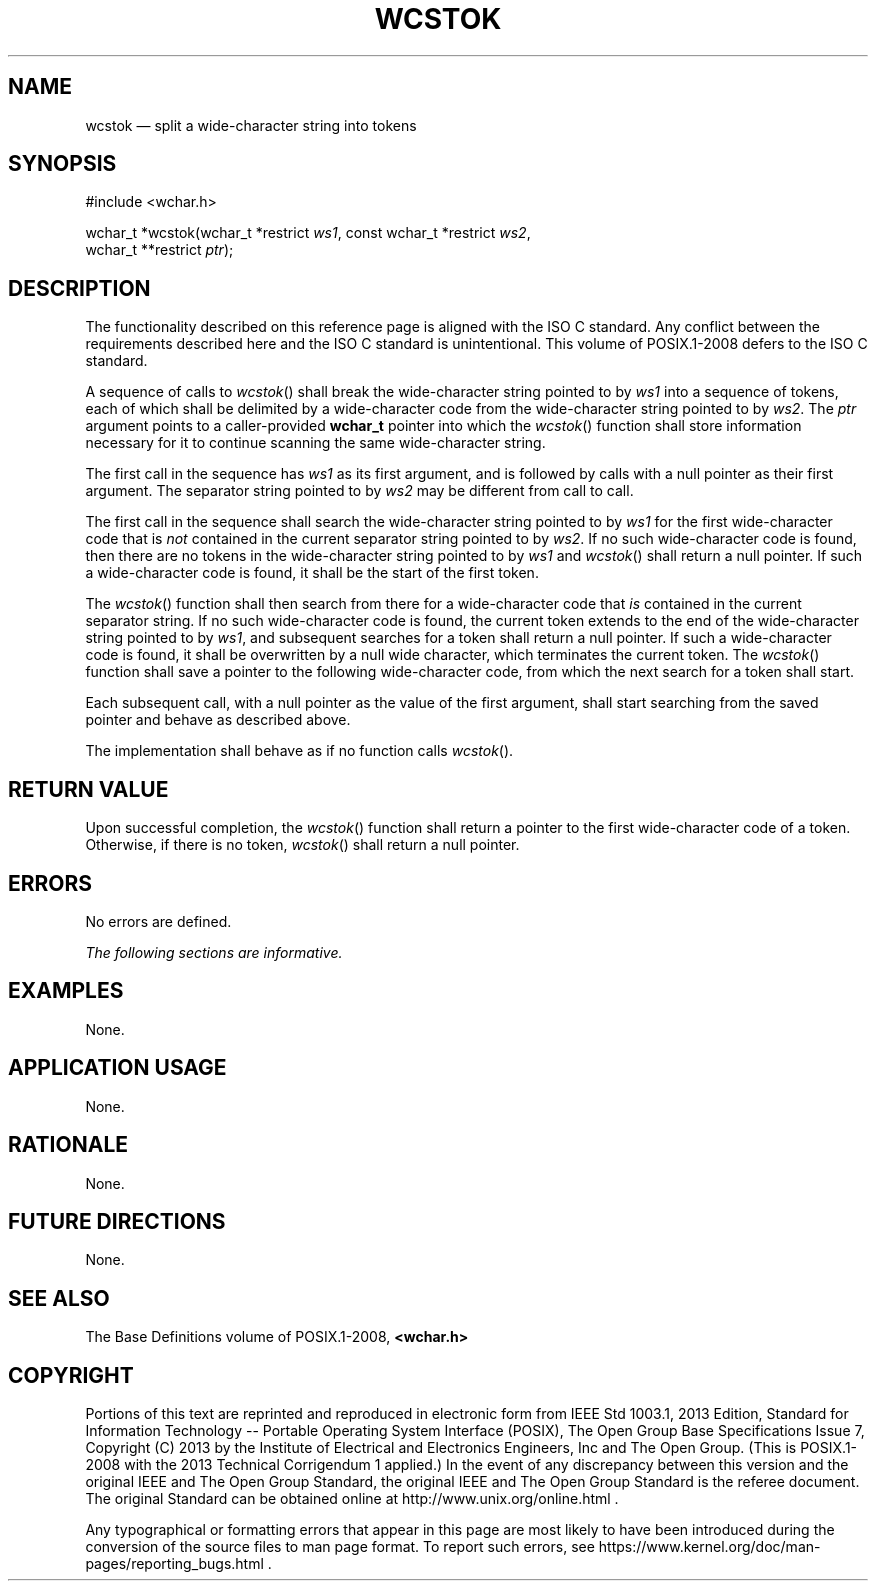 '\" et
.TH WCSTOK "3" 2013 "IEEE/The Open Group" "POSIX Programmer's Manual"

.SH NAME
wcstok
\(em split a wide-character string into tokens
.SH SYNOPSIS
.LP
.nf
#include <wchar.h>
.P
wchar_t *wcstok(wchar_t *restrict \fIws1\fP, const wchar_t *restrict \fIws2\fP,
    wchar_t **restrict \fIptr\fP);
.fi
.SH DESCRIPTION
The functionality described on this reference page is aligned with the
ISO\ C standard. Any conflict between the requirements described here and the
ISO\ C standard is unintentional. This volume of POSIX.1\(hy2008 defers to the ISO\ C standard.
.P
A sequence of calls to
\fIwcstok\fR()
shall break the wide-character string pointed to by
.IR ws1
into a sequence of tokens, each of which shall be delimited by a
wide-character code from the wide-character string pointed to by
.IR ws2 .
The
.IR ptr
argument points to a caller-provided
.BR wchar_t
pointer into which the
\fIwcstok\fR()
function shall store information necessary for it to continue
scanning the same wide-character string.
.P
The first call in the sequence has
.IR ws1
as its first argument, and is followed by calls with a null pointer as
their first argument. The separator string pointed to by
.IR ws2
may be different from call to call.
.P
The first call in the sequence shall search the wide-character string
pointed to by
.IR ws1
for the first wide-character code that is
.IR not
contained in the current separator string pointed to by
.IR ws2 .
If no such wide-character code is found, then there are no tokens in
the wide-character string pointed to by
.IR ws1
and
\fIwcstok\fR()
shall return a null pointer. If such a wide-character code is found,
it shall be the start of the first token.
.P
The
\fIwcstok\fR()
function shall then search from there for a wide-character code that
.IR is
contained in the current separator string. If no such wide-character
code is found, the current token extends to the end of the
wide-character string pointed to by
.IR ws1 ,
and subsequent searches for a token shall return a null pointer. If
such a wide-character code is found, it shall be overwritten by a null
wide character, which terminates the current token. The
\fIwcstok\fR()
function shall save a pointer to the following wide-character code,
from which the next search for a token shall start.
.P
Each subsequent call, with a null pointer as the value of the first
argument, shall start searching from the saved pointer and behave as
described above.
.P
The implementation shall behave as if no function calls
\fIwcstok\fR().
.SH "RETURN VALUE"
Upon successful completion, the
\fIwcstok\fR()
function shall return a pointer to the first wide-character code of a
token. Otherwise, if there is no token,
\fIwcstok\fR()
shall return a null pointer.
.SH ERRORS
No errors are defined.
.LP
.IR "The following sections are informative."
.SH EXAMPLES
None.
.SH "APPLICATION USAGE"
None.
.SH RATIONALE
None.
.SH "FUTURE DIRECTIONS"
None.
.SH "SEE ALSO"
The Base Definitions volume of POSIX.1\(hy2008,
.IR "\fB<wchar.h>\fP"
.SH COPYRIGHT
Portions of this text are reprinted and reproduced in electronic form
from IEEE Std 1003.1, 2013 Edition, Standard for Information Technology
-- Portable Operating System Interface (POSIX), The Open Group Base
Specifications Issue 7, Copyright (C) 2013 by the Institute of
Electrical and Electronics Engineers, Inc and The Open Group.
(This is POSIX.1-2008 with the 2013 Technical Corrigendum 1 applied.) In the
event of any discrepancy between this version and the original IEEE and
The Open Group Standard, the original IEEE and The Open Group Standard
is the referee document. The original Standard can be obtained online at
http://www.unix.org/online.html .

Any typographical or formatting errors that appear
in this page are most likely
to have been introduced during the conversion of the source files to
man page format. To report such errors, see
https://www.kernel.org/doc/man-pages/reporting_bugs.html .
